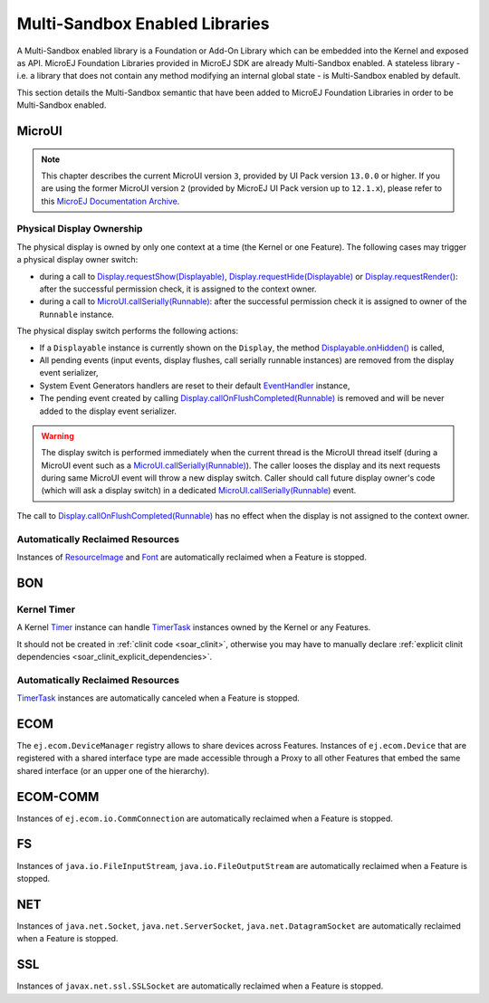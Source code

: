 .. _multiapps.enabled.libraries:

Multi-Sandbox Enabled Libraries
===============================

A Multi-Sandbox enabled library is a Foundation or Add-On Library which can
be embedded into the Kernel and exposed as API. MicroEJ Foundation
Libraries provided in MicroEJ SDK are already Multi-Sandbox enabled. A
stateless library - i.e. a library that does not contain any method
modifying an internal global state - is Multi-Sandbox enabled by default.

This section details the Multi-Sandbox semantic that have been added to
MicroEJ Foundation Libraries in order to be Multi-Sandbox enabled.

MicroUI
~~~~~~~

.. note::

   This chapter describes the current MicroUI version ``3``, provided by UI Pack version ``13.0.0`` or higher.
   If you are using the former MicroUI version ``2`` (provided by MicroEJ UI Pack version up to ``12.1.x``),
   please refer to this `MicroEJ Documentation Archive <https://docs.microej.com/_/downloads/en/20201009/pdf/>`_. 


Physical Display Ownership
^^^^^^^^^^^^^^^^^^^^^^^^^^

The physical display is owned by only one context at a time (the Kernel
or one Feature). The following cases may trigger a physical display
owner switch:

-  during a call to  `Display.requestShow(Displayable) <https://repository.microej.com/javadoc/microej_5.x/apis/ej/microui/display/Display.html#requestShow-ej.microui.display.Displayable->`_, `Display.requestHide(Displayable) <https://repository.microej.com/javadoc/microej_5.x/apis/ej/microui/display/Display.html#requestHide-ej.microui.display.Displayable->`_ or `Display.requestRender() <https://repository.microej.com/javadoc/microej_5.x/apis/ej/microui/display/Display.html#requestRender-->`_: after the successful permission check, it is assigned to the context owner.

-  during a call to `MicroUI.callSerially(Runnable) <https://repository.microej.com/javadoc/microej_5.x/apis/ej/microui/MicroUI.html#callSerially-java.lang.Runnable->`_: after the successful permission check it is assigned to owner of the ``Runnable`` instance.

The physical display switch performs the following actions:

-  If a ``Displayable`` instance is currently shown on the ``Display``,
   the method `Displayable.onHidden() <https://repository.microej.com/javadoc/microej_5.x/apis/ej/microui/display/Displayable.html#onHidden-->`_ is called,

-  All pending events (input events, display flushes, call serially
   runnable instances) are removed from the display event serializer,

-  System Event Generators handlers are reset to their default `EventHandler <https://repository.microej.com/javadoc/microej_5.x/apis/ej/microui/event/EventHandler.html>`_ instance,

-  The pending event created by calling `Display.callOnFlushCompleted(Runnable) <https://repository.microej.com/javadoc/microej_5.x/apis/ej/microui/display/Display.html#callOnFlushCompleted-java.lang.Runnable->`_ is removed and will be never added to the display event serializer.

.. warning:: 

   The display switch is performed immediately when the current thread is the MicroUI thread itself (during a MicroUI event such as a `MicroUI.callSerially(Runnable) <https://repository.microej.com/javadoc/microej_5.x/apis/ej/microui/MicroUI.html#callSerially-java.lang.Runnable->`_). The caller looses the display and its next requests during same MicroUI event will throw a new display switch. Caller should call future display owner's code (which will ask a display switch) in a dedicated `MicroUI.callSerially(Runnable) <https://repository.microej.com/javadoc/microej_5.x/apis/ej/microui/MicroUI.html#callSerially-java.lang.Runnable->`_ event.
   

The call to `Display.callOnFlushCompleted(Runnable) <https://repository.microej.com/javadoc/microej_5.x/apis/ej/microui/display/Display.html#callOnFlushCompleted-java.lang.Runnable->`_ has no effect when the display is not assigned to the context owner.

Automatically Reclaimed Resources
^^^^^^^^^^^^^^^^^^^^^^^^^^^^^^^^^

Instances of `ResourceImage <https://repository.microej.com/javadoc/microej_5.x/apis/ej/microui/display/ResourceImage.html>`_ and `Font <https://repository.microej.com/javadoc/microej_5.x/apis/ej/microui/display/Font.html>`_ are automatically reclaimed when a Feature is stopped.

BON
~~~

Kernel Timer 
^^^^^^^^^^^^

A Kernel `Timer <https://repository.microej.com/javadoc/microej_5.x/apis/ej/bon/Timer.html>`_ instance can handle `TimerTask <https://repository.microej.com/javadoc/microej_5.x/apis/ej/bon/TimerTask.html>`_ instances owned by the Kernel or any Features.

It should not be created in :ref:`clinit code <soar_clinit>`, otherwise you may have to manually declare :ref:`explicit clinit dependencies <soar_clinit_explicit_dependencies>`.

Automatically Reclaimed Resources
^^^^^^^^^^^^^^^^^^^^^^^^^^^^^^^^^

`TimerTask <https://repository.microej.com/javadoc/microej_5.x/apis/ej/bon/TimerTask.html>`_ instances are automatically canceled when a Feature is stopped.


ECOM
~~~~

The ``ej.ecom.DeviceManager`` registry allows to share devices across
Features. Instances of ``ej.ecom.Device`` that are registered with a
shared interface type are made accessible through a Proxy to all other
Features that embed the same shared interface (or an upper one of the
hierarchy).

ECOM-COMM
~~~~~~~~~

Instances of ``ej.ecom.io.CommConnection`` are automatically reclaimed
when a Feature is stopped.

FS
~~

Instances of ``java.io.FileInputStream``, ``java.io.FileOutputStream``
are automatically reclaimed when a Feature is stopped.

NET
~~~

Instances of ``java.net.Socket``, ``java.net.ServerSocket``,
``java.net.DatagramSocket`` are automatically reclaimed when a Feature
is stopped.

SSL
~~~

Instances of ``javax.net.ssl.SSLSocket`` are automatically reclaimed
when a Feature is stopped.

..
   | Copyright 2008-2022, MicroEJ Corp. Content in this space is free 
   for read and redistribute. Except if otherwise stated, modification 
   is subject to MicroEJ Corp prior approval.
   | MicroEJ is a trademark of MicroEJ Corp. All other trademarks and 
   copyrights are the property of their respective owners.
